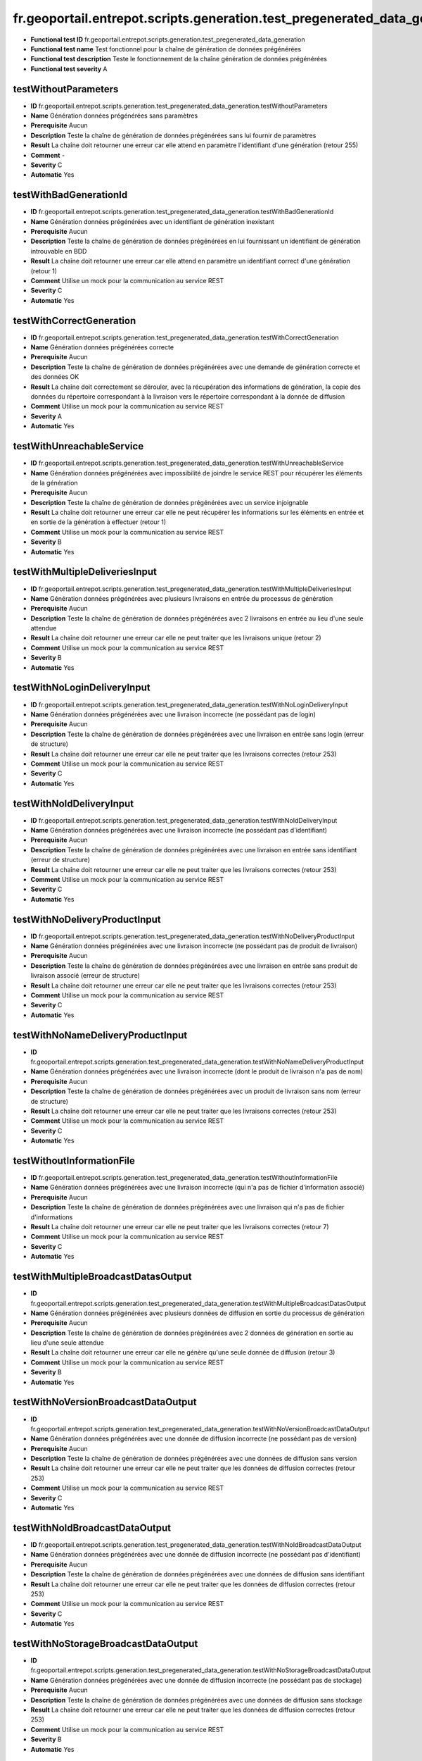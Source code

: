 fr.geoportail.entrepot.scripts.generation.test_pregenerated_data_generation
===========================================================================

- **Functional test ID** fr.geoportail.entrepot.scripts.generation.test_pregenerated_data_generation
- **Functional test name** Test fonctionnel pour la chaîne de génération de données prégénérées
- **Functional test description** Teste le fonctionnement de la chaîne génération de données prégénérées
- **Functional test severity** A



---------------------
testWithoutParameters
---------------------

- **ID**               fr.geoportail.entrepot.scripts.generation.test_pregenerated_data_generation.testWithoutParameters
- **Name**             Génération données prégénérées sans paramètres
- **Prerequisite**     Aucun
- **Description**      Teste la chaîne de génération de données prégénérées sans lui fournir de paramètres
- **Result**           La chaîne doit retourner une erreur car elle attend en paramètre l'identifiant d'une génération (retour 255)
- **Comment**          -
- **Severity**         C
- **Automatic**        Yes



-----------------------
testWithBadGenerationId
-----------------------

- **ID**               fr.geoportail.entrepot.scripts.generation.test_pregenerated_data_generation.testWithBadGenerationId
- **Name**             Génération  données prégénérées avec un identifiant de génération inexistant
- **Prerequisite**     Aucun
- **Description**      Teste la chaîne de génération de données prégénérées en lui fournissant un identifiant de génération introuvable en BDD
- **Result**           La chaîne doit retourner une erreur car elle attend en paramètre un identifiant correct d'une génération (retour 1)
- **Comment**          Utilise un mock pour la communication au service REST
- **Severity**         C
- **Automatic**        Yes



-------------------------
testWithCorrectGeneration
-------------------------

- **ID**               fr.geoportail.entrepot.scripts.generation.test_pregenerated_data_generation.testWithCorrectGeneration
- **Name**             Génération  données prégénérées correcte
- **Prerequisite**     Aucun
- **Description**      Teste la chaîne de génération de données prégénérées avec une demande de génération correcte et des données OK
- **Result**           La chaîne doit correctement se dérouler, avec la récupération des informations de génération, la copie des données du répertoire correspondant à la livraison vers le répertoire correspondant à la donnée de diffusion
- **Comment**          Utilise un mock pour la communication au service REST
- **Severity**         A
- **Automatic**        Yes



--------------------------
testWithUnreachableService
--------------------------

- **ID**               fr.geoportail.entrepot.scripts.generation.test_pregenerated_data_generation.testWithUnreachableService
- **Name**             Génération données prégénérées avec impossibilité de joindre le service REST pour récupérer les éléments de la génération
- **Prerequisite**     Aucun
- **Description**      Teste la chaîne de génération de données prégénérées avec un service injoignable
- **Result**           La chaîne doit retourner une erreur car elle ne peut récupérer les informations sur les éléments en entrée et en sortie de la génération à effectuer (retour 1)
- **Comment**          Utilise un mock pour la communication au service REST
- **Severity**         B
- **Automatic**        Yes



-------------------------------
testWithMultipleDeliveriesInput
-------------------------------

- **ID**               fr.geoportail.entrepot.scripts.generation.test_pregenerated_data_generation.testWithMultipleDeliveriesInput
- **Name**             Génération  données prégénérées avec plusieurs livraisons en entrée du processus de génération
- **Prerequisite**     Aucun
- **Description**      Teste la chaîne de génération de données prégénérées avec 2 livraisons en entrée au lieu d'une seule attendue
- **Result**           La chaîne doit retourner une erreur car elle ne peut traiter que les livraisons unique (retour 2)
- **Comment**          Utilise un mock pour la communication au service REST
- **Severity**         B
- **Automatic**        Yes



----------------------------
testWithNoLoginDeliveryInput
----------------------------

- **ID**               fr.geoportail.entrepot.scripts.generation.test_pregenerated_data_generation.testWithNoLoginDeliveryInput
- **Name**             Génération  données prégénérées avec une livraison incorrecte (ne possédant pas de login)
- **Prerequisite**     Aucun
- **Description**      Teste la chaîne de génération de données prégénérées avec une livraison en entrée sans login (erreur de structure)
- **Result**           La chaîne doit retourner une erreur car elle ne peut traiter que les livraisons correctes (retour 253)
- **Comment**          Utilise un mock pour la communication au service REST
- **Severity**         C
- **Automatic**        Yes



-------------------------
testWithNoIdDeliveryInput
-------------------------

- **ID**               fr.geoportail.entrepot.scripts.generation.test_pregenerated_data_generation.testWithNoIdDeliveryInput
- **Name**             Génération  données prégénérées avec une livraison incorrecte (ne possédant pas d'identifiant)
- **Prerequisite**     Aucun
- **Description**      Teste la chaîne de génération de données prégénérées avec une livraison en entrée sans identifiant (erreur de structure)
- **Result**           La chaîne doit retourner une erreur car elle ne peut traiter que les livraisons correctes (retour 253)
- **Comment**          Utilise un mock pour la communication au service REST
- **Severity**         C
- **Automatic**        Yes



------------------------------
testWithNoDeliveryProductInput
------------------------------

- **ID**               fr.geoportail.entrepot.scripts.generation.test_pregenerated_data_generation.testWithNoDeliveryProductInput
- **Name**             Génération  données prégénérées avec une livraison incorrecte (ne possédant pas de produit de livraison)
- **Prerequisite**     Aucun
- **Description**      Teste la chaîne de génération de données prégénérées avec une livraison en entrée sans produit de livraison associé (erreur de structure)
- **Result**           La chaîne doit retourner une erreur car elle ne peut traiter que les livraisons correctes (retour 253)
- **Comment**          Utilise un mock pour la communication au service REST
- **Severity**         C
- **Automatic**        Yes



----------------------------------
testWithNoNameDeliveryProductInput
----------------------------------

- **ID**               fr.geoportail.entrepot.scripts.generation.test_pregenerated_data_generation.testWithNoNameDeliveryProductInput
- **Name**             Génération  données prégénérées avec une livraison incorrecte (dont le produit de livraison n'a pas de nom)
- **Prerequisite**     Aucun
- **Description**      Teste la chaîne de génération de données prégénérées avec un produit de livraison sans nom (erreur de structure)
- **Result**           La chaîne doit retourner une erreur car elle ne peut traiter que les livraisons correctes (retour 253)
- **Comment**          Utilise un mock pour la communication au service REST
- **Severity**         C
- **Automatic**        Yes


--------------------------
testWithoutInformationFile
--------------------------

- **ID**               fr.geoportail.entrepot.scripts.generation.test_pregenerated_data_generation.testWithoutInformationFile
- **Name**             Génération  données prégénérées avec une livraison incorrecte (qui n'a pas de fichier d'information associé)
- **Prerequisite**     Aucun
- **Description**      Teste la chaîne de génération de données prégénérées avec une livraison qui n'a pas de fichier d'informations
- **Result**           La chaîne doit retourner une erreur car elle ne peut traiter que les livraisons correctes (retour 7)
- **Comment**          Utilise un mock pour la communication au service REST
- **Severity**         C
- **Automatic**        Yes

------------------------------------
testWithMultipleBroadcastDatasOutput
------------------------------------

- **ID**               fr.geoportail.entrepot.scripts.generation.test_pregenerated_data_generation.testWithMultipleBroadcastDatasOutput
- **Name**             Génération  données prégénérées avec plusieurs données de diffusion en sortie du processus de génération
- **Prerequisite**     Aucun
- **Description**      Teste la chaîne de génération de données prégénérées avec 2 données de génération en sortie au lieu d'une seule attendue
- **Result**           La chaîne doit retourner une erreur car elle ne génère qu'une seule donnée de diffusion (retour 3)
- **Comment**          Utilise un mock pour la communication au service REST
- **Severity**         B
- **Automatic**        Yes



------------------------------------
testWithNoVersionBroadcastDataOutput
------------------------------------

- **ID**               fr.geoportail.entrepot.scripts.generation.test_pregenerated_data_generation.testWithNoVersionBroadcastDataOutput
- **Name**             Génération  données prégénérées avec une donnée de diffusion incorrecte (ne possédant pas de version)
- **Prerequisite**     Aucun
- **Description**      Teste la chaîne de génération de données prégénérées avec une données de diffusion sans version
- **Result**           La chaîne doit retourner une erreur car elle ne peut traiter que les données de diffusion correctes (retour 253)
- **Comment**          Utilise un mock pour la communication au service REST
- **Severity**         C
- **Automatic**        Yes



-------------------------------
testWithNoIdBroadcastDataOutput
-------------------------------

- **ID**               fr.geoportail.entrepot.scripts.generation.test_pregenerated_data_generation.testWithNoIdBroadcastDataOutput
- **Name**             Génération  données prégénérées avec une donnée de diffusion incorrecte (ne possédant pas d'identifiant)
- **Prerequisite**     Aucun
- **Description**      Teste la chaîne de génération de données prégénérées avec une données de diffusion sans identifiant
- **Result**           La chaîne doit retourner une erreur car elle ne peut traiter que les données de diffusion correctes (retour 253)
- **Comment**          Utilise un mock pour la communication au service REST
- **Severity**         C
- **Automatic**        Yes



------------------------------------
testWithNoStorageBroadcastDataOutput
------------------------------------

- **ID**               fr.geoportail.entrepot.scripts.generation.test_pregenerated_data_generation.testWithNoStorageBroadcastDataOutput
- **Name**             Génération  données prégénérées avec une donnée de diffusion incorrecte (ne possédant pas de stockage)
- **Prerequisite**     Aucun
- **Description**      Teste la chaîne de génération de données prégénérées avec une données de diffusion sans stockage
- **Result**           La chaîne doit retourner une erreur car elle ne peut traiter que les données de diffusion correctes (retour 253)
- **Comment**          Utilise un mock pour la communication au service REST
- **Severity**         B
- **Automatic**        Yes


-----------------------------------------------
testWithNoStorageLogicalNameBroadcastDataOutput
-----------------------------------------------

- **ID**               fr.geoportail.entrepot.scripts.generation.test_pregenerated_data_generation.testWithNoStorageLogicalNameBroadcastDataOutput
- **Name**             Génération  données prégénérées avec une donnée de diffusion incorrecte (dont le stockage n'a pas de nom logique)
- **Prerequisite**     Aucun
- **Description**      Teste la chaîne de génération de données prégénérées avec une données de diffusion dont le stockage n'a pas de nom logique
- **Result**           La chaîne doit retourner une erreur car elle ne peut traiter que les données de diffusion correctes (retour 253)
- **Comment**          Utilise un mock pour la communication au service REST
- **Severity**         B
- **Automatic**        Yes


---------------------------
testWithJsonConversionError
---------------------------

- **ID**               fr.geoportail.entrepot.scripts.generation.test_pregenerated_data_generation.testWithJsonConversionError
- **Name**             Génération  données prégénérées avec un dysfonctionnement lors de la conversion du JSON renvoyé par le service REST en structure PERL
- **Prerequisite**     Aucun
- **Description**      Teste la chaîne de génération de données prégénérées lorsque la conversion du JSON est impossible
- **Result**           La chaîne doit retourner une erreur car les informations retournée par le service sont inexploitables (retour 254)
- **Comment**          Utilise un mock pour la communication au service REST et pour la conversion JSON
- **Severity**         B
- **Automatic**        Yes